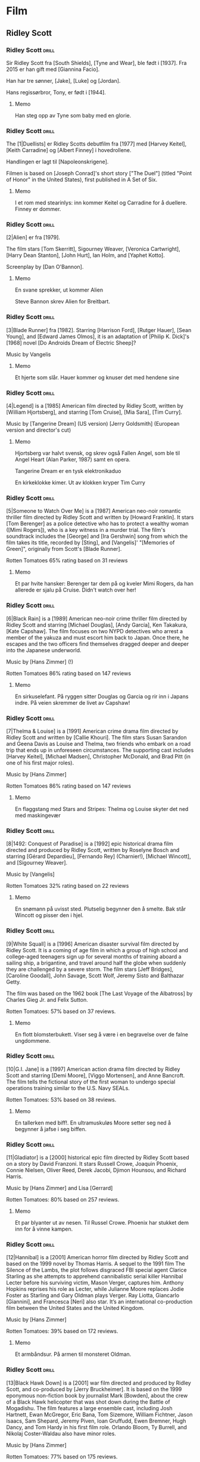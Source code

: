 * Film

** Ridley Scott

*** Ridley Scott :drill:
SCHEDULED: <2024-12-05 Thu>
:PROPERTIES:
:DRILL_CARD_TYPE: hide2cloze
:ID:       3f3a6883-cbbf-498b-8c55-e0f7d7f3f8af
:DRILL_LAST_INTERVAL: 3.725
:DRILL_REPEATS_SINCE_FAIL: 2
:DRILL_TOTAL_REPEATS: 5
:DRILL_FAILURE_COUNT: 3
:DRILL_AVERAGE_QUALITY: 2.4
:DRILL_EASE: 2.22
:DRILL_LAST_QUALITY: 3
:DRILL_LAST_REVIEWED: [Y-12-01 Sun 23:%]
:END:
Sir Ridley Scott fra [South Shields], [Tyne and Wear], ble født i [1937]. Fra 2015 er han gift med [Giannina Facio].

Han har tre sønner, [Jake], [Luke] og [Jordan].

Hans regissørbror, Tony, er født i [1944].
**** Memo
Han steg opp av Tyne som baby med en glorie.
*** Ridley Scott :drill:
SCHEDULED: <2024-12-09 Mon>
:PROPERTIES:
:DRILL_CARD_TYPE: hide2cloze
:ID:       55f17845-1f91-41aa-9379-70d78b952398
:DRILL_LAST_INTERVAL: 9.1096
:DRILL_REPEATS_SINCE_FAIL: 3
:DRILL_TOTAL_REPEATS: 3
:DRILL_FAILURE_COUNT: 1
:DRILL_AVERAGE_QUALITY: 3.0
:DRILL_EASE: 2.36
:DRILL_LAST_QUALITY: 4
:DRILL_LAST_REVIEWED: [Y-11-30 Sat 17:%]
:END:
The [1|Duellists] er Ridley Scotts debutfilm fra [1977] med [Harvey Keitel],
[Keith Carradine] og [Albert Finney] i hovedrollene.

Handlingen er lagt til [Napoleonskrigene].

Filmen is based on [Joseph Conrad]'s short story ["The Duel"] (titled
"Point of Honor" in the United States), first published in A Set of
Six.
**** Memo
I et rom med stearinlys: inn kommer Keitel og Carradine for å duellere. Finney er dommer.
*** Ridley Scott :drill:
SCHEDULED: <2024-12-12 Thu>
:PROPERTIES:
:DRILL_CARD_TYPE: hide2cloze
:ID:       823eaf16-ce06-4b9f-a91f-fee1cccfb074
:DRILL_LAST_INTERVAL: 11.0911
:DRILL_REPEATS_SINCE_FAIL: 3
:DRILL_TOTAL_REPEATS: 2
:DRILL_FAILURE_COUNT: 0
:DRILL_AVERAGE_QUALITY: 5.0
:DRILL_EASE: 2.7
:DRILL_LAST_QUALITY: 5
:DRILL_LAST_REVIEWED: [Y-12-01 Sun 22:%]
:END:
[2|Alien] er fra [1979].

The film stars [Tom Skerritt], Sigourney Weaver, [Veronica Cartwright],
[Harry Dean Stanton], [John Hurt], Ian Holm, and [Yaphet Kotto].

Screenplay by [Dan O'Bannon].
**** Memo
En svane sprekker, ut kommer Alien

Steve Bannon skrev Alien for Breitbart.
*** Ridley Scott :drill:
SCHEDULED: <2024-12-11 Wed>
:PROPERTIES:
:DRILL_CARD_TYPE: hide2cloze
:ID:       137735dd-2e56-4abb-81c3-4e7d78b18ae4
:DRILL_LAST_INTERVAL: 10.0
:DRILL_REPEATS_SINCE_FAIL: 3
:DRILL_TOTAL_REPEATS: 2
:DRILL_FAILURE_COUNT: 0
:DRILL_AVERAGE_QUALITY: 4.0
:DRILL_EASE: 2.5
:DRILL_LAST_QUALITY: 4
:DRILL_LAST_REVIEWED: [Y-12-01 Sun 22:%]
:END:
[3|Blade Runner] fra [1982]. Starring [Harrison Ford], [Rutger Hauer],
[Sean Young], and [Edward James Olmos], it is an adaptation of [Philip
K. Dick]'s [1968] novel [Do Androids Dream of Electric Sheep]?

Music by Vangelis
**** Memo
Et hjerte som slår. Hauer kommer og knuser det med hendene sine
*** Ridley Scott :drill:
SCHEDULED: <2024-12-05 Thu>
:PROPERTIES:
:DRILL_CARD_TYPE: hide2cloze
:ID:       ef3bd786-0652-40f3-a33f-62ca489f6ef6
:DRILL_LAST_INTERVAL: 4.14
:DRILL_REPEATS_SINCE_FAIL: 2
:DRILL_TOTAL_REPEATS: 4
:DRILL_FAILURE_COUNT: 2
:DRILL_AVERAGE_QUALITY: 3.25
:DRILL_EASE: 2.6
:DRILL_LAST_QUALITY: 5
:DRILL_LAST_REVIEWED: [Y-12-01 Sun 23:%]
:END:
[4|Legend] is a [1985] American film directed by Ridley Scott, written
by [William Hjortsberg], and starring [Tom Cruise], [Mia Sara], [Tim
Curry].

Music by [Tangerine Dream] (US version)
[Jerry Goldsmith] (European version and director's cut)
**** Memo
Hjortsberg var halvt svensk, og skrev også Fallen Angel, som ble til
Angel Heart (Alan Parker, 1987) samt en opera.

Tangerine Dream er en tysk elektronikaduo

En kirkeklokke kimer. Ut av klokken kryper Tim Curry
*** Ridley Scott :drill:
SCHEDULED: <2024-12-04 Wed>
:PROPERTIES:
:DRILL_CARD_TYPE: hide2cloze
:ID:       fc04ab03-a826-4f3e-9db4-c05ea88c1b46
:DRILL_LAST_INTERVAL: 3.86
:DRILL_REPEATS_SINCE_FAIL: 2
:DRILL_TOTAL_REPEATS: 4
:DRILL_FAILURE_COUNT: 2
:DRILL_AVERAGE_QUALITY: 2.5
:DRILL_EASE: 2.36
:DRILL_LAST_QUALITY: 3
:DRILL_LAST_REVIEWED: [Y-11-30 Sat 17:%]
:END:
[5|Someone to Watch Over Me] is a [1987] American neo-noir romantic thriller
film directed by Ridley Scott and written by [Howard Franklin]. It stars
[Tom Berenger] as a police detective who has to protect a wealthy woman
([Mimi Rogers]), who is a key witness in a murder trial. The film's
soundtrack includes the [George] and [Ira Gershwin] song from which the
film takes its title, recorded by [Sting], and [Vangelis]' "[Memories of
Green]", originally from Scott's [Blade Runner].

Rotten Tomatoes 65% rating based on 31 reviews
**** Memo
Et par hvite hansker: Berenger tar dem på og kveler Mimi Rogers, da
han allerede er sjalu på Cruise. Didn't watch over her!
*** Ridley Scott :drill:
SCHEDULED: <2024-12-09 Mon>
:PROPERTIES:
:DRILL_CARD_TYPE: hide2cloze
:ID:       c1ba0148-171c-4c56-aa0e-2360b7b8b915
:DRILL_LAST_INTERVAL: 8.9861
:DRILL_REPEATS_SINCE_FAIL: 3
:DRILL_TOTAL_REPEATS: 3
:DRILL_FAILURE_COUNT: 1
:DRILL_AVERAGE_QUALITY: 2.667
:DRILL_EASE: 2.22
:DRILL_LAST_QUALITY: 3
:DRILL_LAST_REVIEWED: [Y-11-30 Sat 17:%]
:END:
[6|Black Rain] is a [1989] American neo-noir crime thriller film
directed by Ridley Scott and starring [Michael Douglas], [Andy
García], Ken Takakura, [Kate Capshaw]. The film focuses on two NYPD
detectives who arrest a member of the yakuza and must escort him back
to Japan. Once there, he escapes and the two officers find themselves
dragged deeper and deeper into the Japanese underworld.

Music by [Hans Zimmer] (!)

Rotten Tomatoes 86% rating based on 147 reviews
**** Memo
En sirkuselefant. På ryggen sitter Douglas og Garcia og rir inn i
Japans indre. På veien skremmer de livet av Capshaw!
*** Ridley Scott :drill:
SCHEDULED: <2024-12-11 Wed>
:PROPERTIES:
:DRILL_CARD_TYPE: hide2cloze
:ID:       22289748-6c8e-499f-acee-f293439bdd22
:DRILL_LAST_INTERVAL: 11.0911
:DRILL_REPEATS_SINCE_FAIL: 3
:DRILL_TOTAL_REPEATS: 3
:DRILL_FAILURE_COUNT: 1
:DRILL_AVERAGE_QUALITY: 4.0
:DRILL_EASE: 2.7
:DRILL_LAST_QUALITY: 5
:DRILL_LAST_REVIEWED: [Y-11-30 Sat 17:%]
:END:
[7|Thelma & Louise] is a [1991] American crime drama film directed by Ridley
Scott and written by [Callie Khouri]. The film stars Susan Sarandon and
Geena Davis as Louise and Thelma, two friends who embark on a road
trip that ends up in unforeseen circumstances. The supporting cast
includes [Harvey Keitel], [Michael Madsen], Christopher McDonald, and Brad
Pitt (in one of his first major roles).

Music by [Hans Zimmer]

Rotten Tomatoes 86% rating based on 147 reviews
**** Memo
En flaggstang med Stars and Stripes: Thelma og Louise skyter det ned
med maskingevær
*** Ridley Scott :drill:
SCHEDULED: <2024-12-05 Thu>
:PROPERTIES:
:DRILL_CARD_TYPE: hide2cloze
:ID:       5b445aa8-b299-43b0-b68b-f4fb7dbbf0fa
:DRILL_LAST_INTERVAL: 3.86
:DRILL_REPEATS_SINCE_FAIL: 2
:DRILL_TOTAL_REPEATS: 4
:DRILL_FAILURE_COUNT: 2
:DRILL_AVERAGE_QUALITY: 2.75
:DRILL_EASE: 2.36
:DRILL_LAST_QUALITY: 4
:DRILL_LAST_REVIEWED: [Y-12-01 Sun 23:%]
:END:
[8|1492: Conquest of Paradise] is a [1992] epic historical drama film
directed and produced by Ridley Scott, written by Roselyne Bosch and
starring [Gérard Depardieu], [Fernando Rey] (Charnier!), [Michael
Wincott], and [Sigourney Weaver].

Music by [Vangelis]

Rotten Tomatoes 32% rating based on 22 reviews
**** Memo
En snømann på uvisst sted. Plutselig begynner den å smelte. Bak står
Wincott og pisser den i hjel.
*** Ridley Scott :drill:
SCHEDULED: <2024-12-09 Mon>
:PROPERTIES:
:DRILL_CARD_TYPE: hide2cloze
:ID:       e17481e1-c427-491a-877e-08d8a27d9ed0
:DRILL_LAST_INTERVAL: 9.3103
:DRILL_REPEATS_SINCE_FAIL: 3
:DRILL_TOTAL_REPEATS: 4
:DRILL_FAILURE_COUNT: 2
:DRILL_AVERAGE_QUALITY: 2.5
:DRILL_EASE: 2.36
:DRILL_LAST_QUALITY: 4
:DRILL_LAST_REVIEWED: [Y-11-30 Sat 17:%]
:END:
[9|White Squall] is a [1996] American disaster survival film directed by
Ridley Scott. It is a coming of age film in which a group of high
school and college-aged teenagers sign up for several months of
training aboard a sailing ship, a brigantine, and travel around half
the globe when suddenly they are challenged by a severe storm. The
film stars [Jeff Bridges], [Caroline Goodall], John Savage, Scott
Wolf, Jeremy Sisto and Balthazar Getty.

The film was based on the 1962 book [The Last Voyage of the Albatross]
by Charles Gieg Jr. and Felix Sutton.

Rotten Tomatoes: 57% based on 37 reviews.
**** Memo
En flott blomsterbukett. Viser seg å være i en begravelse over de falne ungdommene.
*** Ridley Scott :drill:
SCHEDULED: <2024-12-05 Thu>
:PROPERTIES:
:DRILL_CARD_TYPE: hide2cloze
:ID:       ea75d01a-fe8f-4a51-bf2b-9e94c392b229
:DRILL_LAST_INTERVAL: 3.995
:DRILL_REPEATS_SINCE_FAIL: 2
:DRILL_TOTAL_REPEATS: 3
:DRILL_FAILURE_COUNT: 1
:DRILL_AVERAGE_QUALITY: 3.0
:DRILL_EASE: 2.46
:DRILL_LAST_QUALITY: 3
:DRILL_LAST_REVIEWED: [Y-12-01 Sun 23:%]
:END:
[10|G.I. Jane] is a [1997] American action drama film directed by Ridley
Scott and starring [Demi Moore], [Viggo Mortensen], and Anne Bancroft. The
film tells the fictional story of the first woman to undergo special
operations training similar to the U.S. Navy SEALs.

Rotten Tomatoes: 53% based on 38 reviews.
**** Memo
En tallerken med biff!. En ultramuskuløs Moore setter seg ned å
begynner å jafse i seg biffen.
*** Ridley Scott :drill:
SCHEDULED: <2024-12-10 Tue>
:PROPERTIES:
:DRILL_CARD_TYPE: hide2cloze
:ID:       67fd4495-d524-4449-b266-57797d3c517c
:DRILL_LAST_INTERVAL: 9.648
:DRILL_REPEATS_SINCE_FAIL: 3
:DRILL_TOTAL_REPEATS: 3
:DRILL_FAILURE_COUNT: 1
:DRILL_AVERAGE_QUALITY: 3.0
:DRILL_EASE: 2.36
:DRILL_LAST_QUALITY: 3
:DRILL_LAST_REVIEWED: [Y-11-30 Sat 17:%]
:END:
[11|Gladiator] is a [2000] historical epic film directed by Ridley Scott
based on a story by David Franzoni. It stars Russell Crowe, Joaquin
Phoenix, Connie Nielsen, Oliver Reed, Derek Jacobi, Djimon Hounsou,
and Richard Harris.

Music by [Hans Zimmer] and Lisa [Gerrard]

Rotten Tomatoes: 80% based on 257 reviews.
**** Memo
Et par blyanter ut av nesen. Til Russel Crowe. Phoenix har stukket dem
inn for å vinne kampen.
*** Ridley Scott :drill:
SCHEDULED: <2024-12-10 Tue>
:PROPERTIES:
:DRILL_CARD_TYPE: hide2cloze
:ID:       a75efc0b-73a8-4705-a7b8-9c2505b0bf72
:DRILL_LAST_INTERVAL: 9.648
:DRILL_REPEATS_SINCE_FAIL: 3
:DRILL_TOTAL_REPEATS: 2
:DRILL_FAILURE_COUNT: 0
:DRILL_AVERAGE_QUALITY: 3.5
:DRILL_EASE: 2.36
:DRILL_LAST_QUALITY: 3
:DRILL_LAST_REVIEWED: [Y-11-30 Sat 17:%]
:END:
[12|Hannibal] is a [2001] American horror film directed by Ridley Scott
and based on the 1999 novel by Thomas Harris. A sequel to the 1991
film The Silence of the Lambs, the plot follows disgraced FBI special
agent Clarice Starling as she attempts to apprehend cannibalistic
serial killer Hannibal Lecter before his surviving victim, Mason
Verger, captures him. Anthony Hopkins reprises his role as Lecter,
while Julianne Moore replaces Jodie Foster as Starling and Gary Oldman
plays Verger. Ray Liotta, Giancarlo [Giannini], and Francesca [Neri]
also star. It’s an international co-production film between the United
States and the United Kingdom.

Music by [Hans Zimmer]

Rotten Tomatoes: 39% based on 172 reviews.
**** Memo
Et armbåndsur. På armen til monsteret Oldman.
*** Ridley Scott :drill:
SCHEDULED: <2024-12-04 Wed>
:PROPERTIES:
:DRILL_CARD_TYPE: hide2cloze
:ID:       b2685239-1f77-4ad8-ada7-a32a045a7f42
:DRILL_LAST_INTERVAL: 4.0
:DRILL_REPEATS_SINCE_FAIL: 2
:DRILL_TOTAL_REPEATS: 4
:DRILL_FAILURE_COUNT: 2
:DRILL_AVERAGE_QUALITY: 3.0
:DRILL_EASE: 2.5
:DRILL_LAST_QUALITY: 4
:DRILL_LAST_REVIEWED: [Y-11-30 Sat 17:%]
:END:
[13|Black Hawk Down] is a [2001] war film directed and produced by Ridley
Scott, and co-produced by [Jerry Bruckheimer]. It is based on the 1999
eponymous non-fiction book by journalist Mark [Bowden], about the crew
of a Black Hawk helicopter that was shot down during the Battle of
Mogadishu. The film features a large ensemble cast, including Josh
Hartnett, Ewan McGregor, Eric Bana, Tom Sizemore, William Fichtner,
Jason Isaacs, Sam Shepard, Jeremy Piven, Ioan Gruffudd, Ewen Bremner,
Hugh Dancy, and Tom Hardy in his first film role. Orlando Bloom, Ty
Burrell, and Nikolaj Coster-Waldau also have minor roles.

Music by [Hans Zimmer]

Rotten Tomatoes: 77% based on 175 reviews.
**** Memo
En trappestige: Overfylles av alle kjendisene fra filmen omtrent som et sirkusnummer.
*** Ridley Scott :drill:
SCHEDULED: <2024-12-09 Mon>
:PROPERTIES:
:DRILL_CARD_TYPE: hide2cloze
:ID:       9c70c9ce-b5c4-4ecc-9262-ca3d02361f77
:DRILL_LAST_INTERVAL: 9.3103
:DRILL_REPEATS_SINCE_FAIL: 3
:DRILL_TOTAL_REPEATS: 2
:DRILL_FAILURE_COUNT: 0
:DRILL_AVERAGE_QUALITY: 3.5
:DRILL_EASE: 2.36
:DRILL_LAST_QUALITY: 4
:DRILL_LAST_REVIEWED: [Y-11-30 Sat 17:%]
:END:
[14|Matchstick Men] is a [2003] black comedy crime film directed by
Ridley Scott and based on Eric Garcia's 2002 novel of the same name.
The film stars [Nicolas Cage], Sam [Rockwell], Bruce [McGill], and Alison
Lohman.

Roy Waller is a con artist from Los Angeles with severe Tourette
syndrome and obsessive-compulsive disorder.

Music by [Hans Zimmer]

Rotten Tomatoes: 82% based on 186 reviews.
**** Memo
Et skip seiler. Inn i Afrika! Inn i Sahara, der Cage har etterlatt det (ja, jeg tror kanskje
jeg blander sammen confilmer)
*** Ridley Scott :drill:
SCHEDULED: <2024-12-05 Thu>
:PROPERTIES:
:DRILL_CARD_TYPE: hide2cloze
:ID:       4a115749-d067-46b4-a98f-df411bd2952b
:DRILL_LAST_INTERVAL: 4.14
:DRILL_REPEATS_SINCE_FAIL: 2
:DRILL_TOTAL_REPEATS: 2
:DRILL_FAILURE_COUNT: 1
:DRILL_AVERAGE_QUALITY: 3.5
:DRILL_EASE: 2.6
:DRILL_LAST_QUALITY: 5
:DRILL_LAST_REVIEWED: [Y-12-01 Sun 23:%]
:END:
[15|Kingdom of Heaven] is a [2005] epic historical drama film directed and
produced by Ridley Scott and written by William Monahan. It features
an ensemble cast including [Orlando Bloom], [Eva Green], Jeremy Irons,
David Thewlis, Brendan Gleeson, Marton Csokas, and Liam Neeson.

The film is a heavily fictionalised portrayal of the events leading to
the Third Crusade, focusing mainly on Balian of Ibelin who fights to
defend the Crusader Kingdom of Jerusalem from the Ayyubid Sultan
[Saladin].

Music by [Harry Gregson-Williams]

Rotten Tomatoes: 40% based on 189 reviews.
**** Memo
En tavle i et skolerom: Her undervises Bloom og Green i strategier for
å innta Jerusalem.
*** Ridley Scott :drill:
SCHEDULED: <2024-12-05 Thu>
:PROPERTIES:
:DRILL_CARD_TYPE: hide2cloze
:ID:       e021d632-375a-4a38-8e71-f292f18105b5
:DRILL_LAST_INTERVAL: 3.725
:DRILL_REPEATS_SINCE_FAIL: 2
:DRILL_TOTAL_REPEATS: 3
:DRILL_FAILURE_COUNT: 1
:DRILL_AVERAGE_QUALITY: 2.667
:DRILL_EASE: 2.22
:DRILL_LAST_QUALITY: 3
:DRILL_LAST_REVIEWED: [Y-12-01 Sun 23:%]
:END:
[16|A Good Year] is a [2006] romantic comedy-drama film directed and
produced by Ridley Scott. The film stars [Russell Crowe], [Marion
Cotillard], Didier Bourdon, Abbie Cornish, Tom Hollander, Freddie
Highmore and Albert Finney. The film is based on the 2004 novel of the
same name by British author Peter Mayle.

Young Max Skinner, whose parents died in an accident, spends his
childhood summer holidays learning to appreciate the finer things at
his Uncle Henry's vineyard estate in Provence in southeastern France.
Twenty-five years later, Max is a successful but arrogant workaholic
trader in London with a cheeky-chappy persona.

Music by [Marc Streitenfeld]

Rotten Tomatoes: 26% based on 134 reviews.
**** Memo
3D-symbolet. Her ligger Crowe og Cotillard og puler inne i et Goodyear-dekk.
*** Ridley Scott :drill:
SCHEDULED: <2024-12-11 Wed>
:PROPERTIES:
:DRILL_CARD_TYPE: hide2cloze
:ID:       c2bdfabd-8e35-4ee7-8041-f7312cb24954
:DRILL_LAST_INTERVAL: 10.3376
:DRILL_REPEATS_SINCE_FAIL: 3
:DRILL_TOTAL_REPEATS: 2
:DRILL_FAILURE_COUNT: 0
:DRILL_AVERAGE_QUALITY: 4.0
:DRILL_EASE: 2.46
:DRILL_LAST_QUALITY: 3
:DRILL_LAST_REVIEWED: [Y-12-01 Sun 22:%]
:END:
[17|American Gangster] is a [2007] American biographical crime film
directed and produced by Ridley Scott and written by Steven Zaillian.
The film is loosely based on the criminal career of Frank Lucas, a
gangster from La Grange, North Carolina who smuggled heroin into the
United States on American service planes returning from the Vietnam
War, before being detained by a task force led by Newark Detective
Richie Roberts. The film stars [Denzel Washington] and [Russell
Crowe], with co-stars Ted Levine, John Ortiz, Josh Brolin, Chiwetel
Ejiofor, Ruby Dee, Lymari Nadal and Cuba Gooding Jr.

Music by [Marc Streitenfeld]

Rotten Tomatoes: 81% based on 218 reviews.
**** Memo
Trompet. Tas opp av Crowe, som spiller en fanfare før han og New
Jersey-gjengen inntar NY
*** Ridley Scott :drill:
SCHEDULED: <2024-12-12 Thu>
:PROPERTIES:
:DRILL_CARD_TYPE: hide2cloze
:ID:       fcd27c26-0807-4d90-a702-eaf777f60ea9
:DRILL_LAST_INTERVAL: 11.0911
:DRILL_REPEATS_SINCE_FAIL: 3
:DRILL_TOTAL_REPEATS: 2
:DRILL_FAILURE_COUNT: 0
:DRILL_AVERAGE_QUALITY: 5.0
:DRILL_EASE: 2.7
:DRILL_LAST_QUALITY: 5
:DRILL_LAST_REVIEWED: [Y-12-01 Sun 23:%]
:END:
[18|Body of Lies] is a [2008] American spy action thriller film directed
and produced by Ridley Scott, written by William Monahan, and starring
[Leonardo DiCaprio], [Russell Crowe], [Mark Strong] and Golshifteh
Farahani in the lead roles. Set in the Middle East, it follows the
attempts of the CIA and the GID of Jordan to catch "al-Saleem", a
terrorist. Frustrated by their target's elusiveness, differences in
their approaches strain relations between a CIA operative, his
superior, and the head of Jordanian Intelligence. The supporting cast
features Oscar Isaac.

Music by [Marc Streitenfeld]

Rotten Tomatoes: 55% based on 216 reviews.
**** Memo
Tog. Strong torturerer Di Caprio fordi han tar privatjet
*** Ridley Scott :drill:
SCHEDULED: <2024-12-10 Tue>
:PROPERTIES:
:DRILL_CARD_TYPE: hide2cloze
:ID:       3fac7470-aad1-4946-9fdc-1bb673ec50de
:DRILL_LAST_INTERVAL: 10.352
:DRILL_REPEATS_SINCE_FAIL: 3
:DRILL_TOTAL_REPEATS: 2
:DRILL_FAILURE_COUNT: 0
:DRILL_AVERAGE_QUALITY: 4.5
:DRILL_EASE: 2.6
:DRILL_LAST_QUALITY: 5
:DRILL_LAST_REVIEWED: [Y-11-30 Sat 17:%]
:END:
[19|Robin Hood] is a [2010] historical action-adventure film based on the
Robin Hood legend, directed by Ridley Scott and starring [Russell
Crowe], [Cate Blanchett], William Hurt, Mark Strong, Mark Addy, Oscar
Isaac, Danny Huston, Eileen Atkins, and Max von Sydow.

Screenplay by [Brian Helgeland]

Music by [Marc Streitenfeld]

Rotten Tomatoes: 43% based on 251 reviews.
**** Memo
Mobiltelefon. Tas opp av Crowe, den moderne Robin Hood, som bruker intercom til sine raids
*** Ridley Scott :drill:
SCHEDULED: <2024-12-09 Mon>
:PROPERTIES:
:DRILL_CARD_TYPE: hide2cloze
:ID:       c5519972-fe7f-4f4b-8995-91ab033843e1
:DRILL_LAST_INTERVAL: 9.1096
:DRILL_REPEATS_SINCE_FAIL: 3
:DRILL_TOTAL_REPEATS: 2
:DRILL_FAILURE_COUNT: 0
:DRILL_AVERAGE_QUALITY: 3.5
:DRILL_EASE: 2.36
:DRILL_LAST_QUALITY: 4
:DRILL_LAST_REVIEWED: [Y-11-30 Sat 17:%]
:END:
[20|Prometheus] is a [2012] science fiction horror film directed by
Ridley Scott and written by Jon Spaihts and Damon [Lindelof]. It is
the fifth installment of the Alien film series and features an
ensemble cast including Noomi Rapace, Michael Fassbender, Guy Pearce,
Idris Elba, Logan Marshall-Green, and Charlize Theron. Set in the late
21st century, the film centers on the crew of the spaceship Prometheus
as it follows a star map discovered among the artifacts of several
ancient Earth cultures. Seeking the origins of humanity, the crew
arrives on a distant world and discovers a threat that could cause the
extinction of the human species.

Music by [Marc Streitenfeld]

Rotten Tomatoes: 73% based on 312 reviews.
**** Memo
På tennisbanen. Inn kommer den hvite kjempen og moser Jannik Sinner 6-0 x 3
*** Ridley Scott :drill:
SCHEDULED: <2024-12-05 Thu>
:PROPERTIES:
:DRILL_CARD_TYPE: hide2cloze
:ID:       d0c285fe-853f-4cdd-92a5-0633de8259ad
:DRILL_LAST_INTERVAL: 4.0
:DRILL_REPEATS_SINCE_FAIL: 2
:DRILL_TOTAL_REPEATS: 3
:DRILL_FAILURE_COUNT: 1
:DRILL_AVERAGE_QUALITY: 3.333
:DRILL_EASE: 2.5
:DRILL_LAST_QUALITY: 4
:DRILL_LAST_REVIEWED: [Y-12-01 Sun 23:%]
:END:
[21|The Counselor] (known as The Counsellor in countries that use British
English) is a [2013] crime thriller film directed by Ridley Scott and
written by [Cormac McCarthy]. It stars [Michael Fassbender] as the
eponymous Counselor as well as [Penélope Cruz], Cameron Diaz, Javier
Bardem, and Brad Pitt. The film deals with themes such as greed,
mortality, love, and trust in the context of the Mexican drug trade.
The extremely violent and bloodthirsty activities of drug cartels are
depicted as the Counselor, a high-level lawyer, gets involved in a
drug deal around the troubled Ciudad Juarez, Mexico/Texas border area.

Music by [Daniel Pemberton]

Rotten Tomatoes: 34% based on 221 reviews.
**** Memo
Et eple. Fassbender tar det opp og stikker en sprøyte med gift inn i
det og gir det til de meksikanske jentene Cruz og Diaz. Han er tross
alt mafia-Counsellor!
*** Ridley Scott :drill:
SCHEDULED: <2024-12-04 Wed>
:PROPERTIES:
:DRILL_CARD_TYPE: hide2cloze
:ID:       8aae99a0-4ccb-4866-9fcb-49788c9b9f05
:DRILL_LAST_INTERVAL: 3.86
:DRILL_REPEATS_SINCE_FAIL: 2
:DRILL_TOTAL_REPEATS: 3
:DRILL_FAILURE_COUNT: 1
:DRILL_AVERAGE_QUALITY: 3.0
:DRILL_EASE: 2.36
:DRILL_LAST_QUALITY: 4
:DRILL_LAST_REVIEWED: [Y-11-30 Sat 17:%]
:END:
[22|Exodus: Gods and Kings] is a [2014] biblical epic film directed
and produced by Ridley Scott, and written by Adam Cooper, Bill
Collage, Jeffrey Caine, and Steven Zaillian. The film stars [Christian
Bale], Joel [Edgerton], John Turturro, Aaron Paul, Ben Mendelsohn,
Sigourney Weaver, and Ben Kingsley. It is inspired by the biblical
episode of the Exodus of the Hebrews from Egypt led by Moses and
related in the Book of Exodus.

Music by Alberto [Iglesias]

Rotten Tomatoes: 30% based on 210 reviews.
**** Memo
Et gevær. Moses Bale tar det opp, og skyter alle som har danset rundt gullkalven!

Joel Edgerton har spilt i flere filmer jeg har sett. Men jeg kan ikke
huske ham for det:

*Owen Lars* i Star Wars E 2 og 3 (2002, 2005)
*King Arthur* (Fuqua:2004, mulig jeg ikke har sett, men burde se)
The *Square* (Nash Edgerton! 2008, 86%)
The *Thing* (2011)
*Zero Dark Thirty* (2012)
*The Great Gatsby* (2013)
*** Ridley Scott :drill:
SCHEDULED: <2024-12-10 Tue>
:PROPERTIES:
:DRILL_CARD_TYPE: hide2cloze
:ID:       f4ba15bf-f404-4382-832d-b2d63e4ce6ec
:DRILL_LAST_INTERVAL: 10.352
:DRILL_REPEATS_SINCE_FAIL: 3
:DRILL_TOTAL_REPEATS: 4
:DRILL_FAILURE_COUNT: 2
:DRILL_AVERAGE_QUALITY: 3.0
:DRILL_EASE: 2.6
:DRILL_LAST_QUALITY: 5
:DRILL_LAST_REVIEWED: [Y-11-30 Sat 17:%]
:END:
[23|The Martian] is a [2015] science fiction film directed by Ridley
Scott and starring [Matt Damon]. Drew Goddard adapted the screenplay
from the 2011 novel by [Andy Weir]. It also stars Jessica Chastain,
Jeff Daniels, Kristen Wiig, Chiwetel Ejiofor, Sean Bean, Michael Peña,
Kate Mara, Sebastian Stan, Aksel Hennie, Mackenzie Davis, Donald
Glover, and Benedict Wong. The film depicts an astronaut's struggle to
survive on Mars after being left behind and NASA's efforts to return
him to Earth.

Music by [Harry Gregson-Williams]

Rotten Tomatoes: 91% based on 383 reviews.
**** Memo
En fotballbane. Alene spiller Damon fotball med seg selv, på Mars. First! Best!
*** Ridley Scott :drill:
SCHEDULED: <2024-12-12 Thu>
:PROPERTIES:
:DRILL_CARD_TYPE: hide2cloze
:ID:       215bbafb-c9c4-425a-a2ce-832a3d965c85
:DRILL_LAST_INTERVAL: 10.0
:DRILL_REPEATS_SINCE_FAIL: 3
:DRILL_TOTAL_REPEATS: 2
:DRILL_FAILURE_COUNT: 0
:DRILL_AVERAGE_QUALITY: 4.0
:DRILL_EASE: 2.5
:DRILL_LAST_QUALITY: 4
:DRILL_LAST_REVIEWED: [Y-12-02 Mon 21:%]
:END:
[24|Alien: Covenant] is a [2017] science fiction horror film directed
and produced by Ridley Scott, and written by John Logan and Dante
Harper from a story by Michael Green and Jack Paglen. A joint American
and British production, it is part of the Alien franchise, serving as
a sequel to Prometheus (2012). It features returning star Michael
Fassbender, with Katherine [Waterston], Billy [Crudup], Danny McBride,
and Demián Bichir in supporting roles. It follows the crew of a colony
ship that lands on an uncharted planet and makes a terrifying
discovery.

Music by [Jed|Kurzel]

Rotten Tomatoes: 65% based on 408 reviews.
**** Memo
Speil. Fassbaender står og speiler seg, mens han klipper av seg håret.

Covenant betyr pakt eller avtale

Kurzel har også skrevet musikken til
The Babadook (2014)
Macbeth (2015, også regi)
Assassin's Creed (2016, også regi)
*** Ridley Scott :drill:
SCHEDULED: <2024-12-04 Wed>
:PROPERTIES:
:DRILL_CARD_TYPE: hide2cloze
:ID:       78e3cddf-0ed2-4bc9-ae7a-47be59751099
:DRILL_LAST_INTERVAL: 3.86
:DRILL_REPEATS_SINCE_FAIL: 2
:DRILL_TOTAL_REPEATS: 6
:DRILL_FAILURE_COUNT: 4
:DRILL_AVERAGE_QUALITY: 2.0
:DRILL_EASE: 2.22
:DRILL_LAST_QUALITY: 3
:DRILL_LAST_REVIEWED: [Y-11-30 Sat 17:%]
:END:
[25|All the Money in the World] is a [2017] biographical crime
thriller film directed by Ridley Scott and written by David Scarpa.
Based on John Pearson's 1995 book Painfully Rich: The Outrageous
Fortunes and Misfortunes of the Heirs of [J. Paul Getty], it depicts
the events surrounding the 1973 kidnapping of John Paul Getty III and
the refusal of his grandfather, the multi-billionaire oil tycoon J.
Paul Getty, to cooperate with the kidnappers' extortion demands. The
film stars Michelle [Williams] as Gail Harris Getty, John Paul Getty
III's mother, [Christopher Plummer] as Getty, and [Mark Wahlberg] as
Fletcher Chace, an adviser of the Getty family.

Music by [Daniel Pemberton]

Rotten Tomatoes: 79% based on 262 reviews.
**** Memo
Spåkule eller Palantir: Plummer står som Saruman. Han (Getty) har
puttet ALLE PENGENE I VERDEN inn i stenen.
*** Ridley Scott :drill:
SCHEDULED: <2024-12-12 Thu>
:PROPERTIES:
:DRILL_CARD_TYPE: hide2cloze
:ID:       ef5c1eba-ecba-417a-b226-77ecfb7ca609
:DRILL_LAST_INTERVAL: 11.0911
:DRILL_REPEATS_SINCE_FAIL: 3
:DRILL_TOTAL_REPEATS: 2
:DRILL_FAILURE_COUNT: 0
:DRILL_AVERAGE_QUALITY: 5.0
:DRILL_EASE: 2.7
:DRILL_LAST_QUALITY: 5
:DRILL_LAST_REVIEWED: [Y-12-01 Sun 22:%]
:END:
[26|The Last Duel] is a [2021] historical drama film directed by
Ridley Scott from a screenplay by Nicole Holofcener, [Ben Affleck],
and [Matt Damon], based on the 2004 book <same name as the film>: A
True Story of Crime, Scandal, and Trial by Combat in Medieval France
by Eric Jager. Set in medieval France, the film stars Damon as Jean de
Carrouges, a knight who challenges his former friend, squire Jacques
le Gris ([Adam Driver]), to a judicial duel after Jean's wife,
Marguerite (Jodie Comer), accuses Jacques of raping her. The events
leading up to the duel are divided into three distinct chapters,
reflecting the contradictory perspectives of the three main
characters. Affleck also stars in a supporting role as Count Pierre
d'Alençon.

Music by [Harry Gregson-Williams]

Rotten Tomatoes: 85% based on 287 reviews.
**** Memo
Et gammelt kassaapparat. Betjenes av Damon, som ikke får betaling av
Driver. Utfordrer til duell.
*** Ridley Scott :drill:
SCHEDULED: <2024-12-10 Tue>
:PROPERTIES:
:DRILL_CARD_TYPE: hide2cloze
:ID:       27388e32-50d8-49af-b529-ba5680059680
:DRILL_LAST_INTERVAL: 10.0
:DRILL_REPEATS_SINCE_FAIL: 3
:DRILL_TOTAL_REPEATS: 5
:DRILL_FAILURE_COUNT: 3
:DRILL_AVERAGE_QUALITY: 2.2
:DRILL_EASE: 2.5
:DRILL_LAST_QUALITY: 4
:DRILL_LAST_REVIEWED: [Y-11-30 Sat 17:%]
:END:
[27|House of Gucci] is a [2021] American biographical crime drama film
directed by Ridley Scott, based on the 2001 book The House of Gucci: A
Sensational Story of Murder, Madness, Glamour, and Greed by Sara Gay
Forden. The film follows Patrizia Reggiani ([Lady Gaga]) and Maurizio
Gucci ([Adam Driver]), as their romance transforms into a fight for
control of the Italian fashion brand Gucci. Jared Leto, Jeremy Irons,
Jack Huston, Salma Hayek, and Al Pacino also star.

Music by [Harry Gregson-Williams]

Rotten Tomatoes: 62% based on 373 reviews.
**** Memo
Sverd, med latterlig mange juveler (Gucci). Driver tror han er tilbake
i Star Wars, trekker det, og driver det inn i Lady Gaga, fordi hun er
born that way.
*** Ridley Scott :drill:
SCHEDULED: <2024-12-10 Tue>
:PROPERTIES:
:DRILL_CARD_TYPE: hide2cloze
:ID:       3e5e531c-6ab2-4026-a36b-564a9159c172
:DRILL_LAST_INTERVAL: 10.3873
:DRILL_REPEATS_SINCE_FAIL: 3
:DRILL_TOTAL_REPEATS: 3
:DRILL_FAILURE_COUNT: 1
:DRILL_AVERAGE_QUALITY: 3.0
:DRILL_EASE: 2.46
:DRILL_LAST_QUALITY: 3
:DRILL_LAST_REVIEWED: [Y-11-30 Sat 17:%]
:END:
[28|Napoleon] is a [2023] epic biographical war film directed and
produced by Ridley Scott, and written by David Scarpa. Based on the
life of Napoleon and primarily depicting his rise to power as well as
his relationship with his wife, Joséphine, it stars [Joaquin Phoenix]
as Napoleon and Vanessa [Kirby] as Joséphine.

Rotten Tomatoes: 62% based on 373 reviews.
**** Memo
Briller. Phoenix tar på seg brillene, og ødelegger scenen, da Napoleon
ikke brukte briller.
*** Ridley Scott :drill:
SCHEDULED: <2024-12-10 Tue>
:PROPERTIES:
:DRILL_CARD_TYPE: hide2cloze
:ID:       7d461939-6301-4751-a519-607075466abe
:DRILL_LAST_INTERVAL: 9.6346
:DRILL_REPEATS_SINCE_FAIL: 3
:DRILL_TOTAL_REPEATS: 2
:DRILL_FAILURE_COUNT: 0
:DRILL_AVERAGE_QUALITY: 4.0
:DRILL_EASE: 2.46
:DRILL_LAST_QUALITY: 5
:DRILL_LAST_REVIEWED: [Y-11-30 Sat 17:%]
:END:
[29|Gladiator II] is a [2024] epic historical action film directed and
produced by Ridley Scott that serves as a sequel to Gladiator (2000).
Written by David Scarpa, from a story he wrote with Peter Craig, the
film was produced by Scott Free Productions and distributed by
Paramount Pictures. It stars Paul [Mescal], [Pedro Pascal], Joseph
Quinn, Fred Hechinger, Lior Raz, Derek Jacobi, Connie Nielsen, and
Denzel Washington. Jacobi and Nielsen reprise their roles from the
first film, with Mescal replacing Spencer Treat Clark. Mescal portrays
Lucius, whose home is invaded by the Roman army led by General
Acacius. He seeks revenge against Acacius and fights as a gladiator
for Macrinus, a former slave who plans to overthrow the emperors Geta
and Caracalla.

Music by [Harry Gregson-Williams]

Rotten Tomatoes: 72% based on 292 reviews.
**** Memo
Gearstang. Connie Nilsen tilbake i pornobransjen.
*** Ridley Scott :drill:
SCHEDULED: <2024-12-05 Thu>
:PROPERTIES:
:DRILL_CARD_TYPE: hide2cloze
:ID:       a47d358e-d880-4f62-8767-f37d42567bae
:DRILL_LAST_INTERVAL: 4.14
:DRILL_REPEATS_SINCE_FAIL: 2
:DRILL_TOTAL_REPEATS: 3
:DRILL_FAILURE_COUNT: 1
:DRILL_AVERAGE_QUALITY: 3.667
:DRILL_EASE: 2.6
:DRILL_LAST_QUALITY: 4
:DRILL_LAST_REVIEWED: [Y-12-01 Sun 23:%]
:END:
Hvilke filmer har Harry Gregson-Williams satt musikk til?

[16-20|
15: Kingdom of Heaven
23: The Martian
26: The Last Duel
27: House of Gucci
29: Gladiator II]
**** Memo
Utvalg andre filmer:
Smilla's Sense of Snow (med Zimmer) (August)
Spy Game (Scott)
Phone Booth (Schumacher)
Sinbad: Legend of the Seven Seas
Veronica Guerin (Schumacher)
Man on Fire (Scott)
Shrek 2
The Chronicles of Narnia: The Lion, the Witch and the Wardrobe
Déjà Vu (Scott)
The Number 23 (Schumacher)
Shrek the Third
Gone Baby Gone (Affleck)
The Chronicles of Narnia: Prince Caspian
X-Men Origins: Wolverine (Hood)
The Taking of Pelham 123 (Scott)
The Town (Affleck)
Cowboys & Aliens (Favreau)
Total Recall (Wiseman)
The Equalizer 1 + 2
The Meg 1 + 2 (Turteltaub)
Penguins
*** Ridley Scott :drill:
SCHEDULED: <2024-12-12 Thu>
:PROPERTIES:
:DRILL_CARD_TYPE: hide2cloze
:ID:       4a7e3f04-d947-4309-8b59-5d4cb04f02f0
:DRILL_LAST_INTERVAL: 10.0
:DRILL_REPEATS_SINCE_FAIL: 3
:DRILL_TOTAL_REPEATS: 2
:DRILL_FAILURE_COUNT: 0
:DRILL_AVERAGE_QUALITY: 4.0
:DRILL_EASE: 2.5
:DRILL_LAST_QUALITY: 4
:DRILL_LAST_REVIEWED: [Y-12-02 Mon 21:%]
:END:
Hvilke filmer har Marc Streitenfeld satt musikk til?
[16-20|
16: A Good Year
17: American Gangster
18: Body of Lies
19: Robin Hood
20: Prometheus]
*** Ridley Scott :drill:
SCHEDULED: <2024-12-12 Thu>
:PROPERTIES:
:DRILL_CARD_TYPE: hide2cloze
:ID:       13640829-297e-42fc-83c7-d553d2edb1d6
:DRILL_LAST_INTERVAL: 9.648
:DRILL_REPEATS_SINCE_FAIL: 3
:DRILL_TOTAL_REPEATS: 2
:DRILL_FAILURE_COUNT: 0
:DRILL_AVERAGE_QUALITY: 3.5
:DRILL_EASE: 2.36
:DRILL_LAST_QUALITY: 3
:DRILL_LAST_REVIEWED: [Y-12-02 Mon 21:%]
:END:
Hvilke filmer har Hans Zimmer satt musikk til?
[6-7, 11-14|
 6: Black Rain
 7: Thelma og Louise
11: Gladiator
12: Hannibal
13: Black Hawk Down
14: Matchstick Men]
